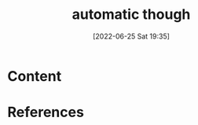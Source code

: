 :PROPERTIES:
:ID:       9da5907c-ac8f-4fe6-b235-03dd2d9070b4
:END:
#+title: automatic though
#+date: [2022-06-25 Sat 19:35]
#+filetags: :Psychology:

* Content


* References
**  
